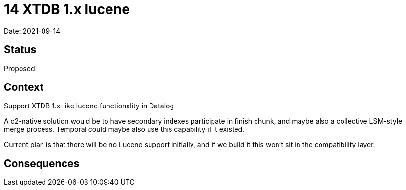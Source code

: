 = 14 XTDB 1.x lucene

Date: 2021-09-14

== Status

Proposed

== Context

Support XTDB 1.x-like lucene functionality in Datalog

A c2-native solution would be to have secondary indexes participate in finish chunk, and maybe also a collective LSM-style merge process.
Temporal could maybe also use this capability if it existed.

Current plan is that there will be no Lucene support initially, and if we build it this won’t sit in the compatibility layer.

== Consequences
